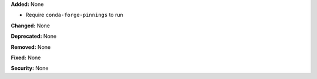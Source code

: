 **Added:** None

* Require ``conda-forge-pinnings`` to run

**Changed:** None

**Deprecated:** None

**Removed:** None

**Fixed:** None

**Security:** None
